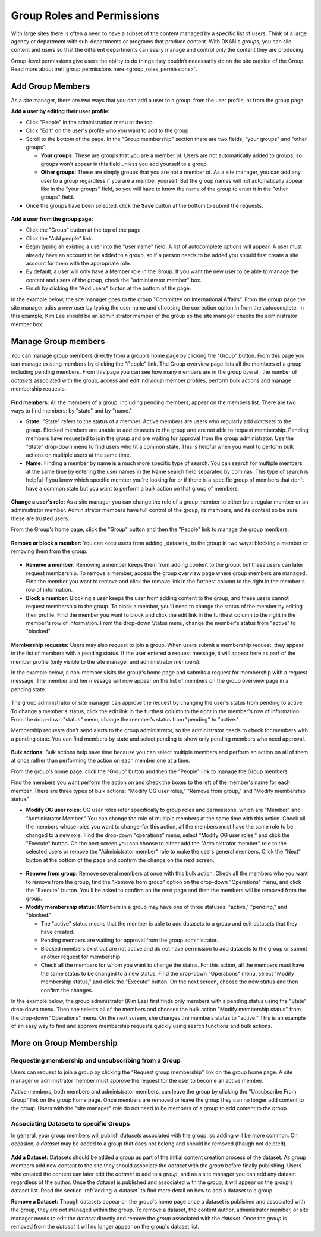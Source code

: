 .. _`user-docs group roles and permissions`:

===========================
Group Roles and Permissions
===========================

With large sites there is often a need to have a subset of the content managed by a specific list of users. Think of a large agency or department with sub-departments or programs that produce content. With DKAN's *groups*, you can silo content and users so that the different departments can easily manage and control only the content they are producing.

Group-level permissions give users the ability to do things they couldn’t necessarily do on the site outside of the Group. Read more about :ref:`group permissions here <group_roles_permissions>`.

.. _manage_group_members:

Add Group Members
-----------------

As a site manager, there are two ways that you can add a user to a group: from the user profile, or from the group page.

**Add a user by editing their user profile:**

- Click "People" in the administration menu at the top

- Click "Edit" on the user's profile who you want to add to the group

- Scroll to the bottom of the page. In the "Group membership" section there are two fields, "your groups" and "other groups".

  - **Your groups:** These are groups that you are a member of. Users are not automatically added to groups, so groups won't appear in this field unless you add yourself to a group.

  - **Other groups:** These are simply groups that you are not a member of. As a site manager, you can add any user to a group regardless if you are a member yourself. But the group names will not automatically appear like in the "your groups" field, so you will have to know the name of the group to enter it in the "other groups" field.

- Once the groups have been selected, click the **Save** button at the bottom to submit the requests.

.. figure:: https://dkan-documentation-files.s3.us-east-2.amazonaws.com/dkan1/site_manager_playbook/group_roles_and_permissions/group_roles_perms_02.png
   :alt: The "group membership" portion of a user's profile page.

**Add a user from the group page:**

- Click the "Group" button at the top of the page

- Click the "Add people" link.

- Begin typing an existing a user into the "user name" field. A list of autocomplete options will appear. A user must already have an account to be added to a group, so if a person needs to be added you should first create a site account for them with the appropriate role.

- By default, a user will only have a Member role in the Group. If you want the new user to be able to manage the content and users of the group, check the "administrator member" box.

- Finish by clicking the "Add users" button at the bottom of the page.

In the example below, the site manager goes to the group "Committee on International Affairs". From the group page the site manager adds a new user by typing the user name and choosing the correction option in from the autocomplete. In this example, Kim Lee should be an administrator member of the group so the site manager checks the administrator member box.

.. figure:: https://dkan-documentation-files.s3.us-east-2.amazonaws.com/dkan1/site_manager_playbook/group_roles_and_permissions/group_roles_perms_03.gif
   :alt: An animated screencap showing the process of adding a new user to a group.


Manage Group members
--------------------

You can manage group members directly from a group's home page by clicking the "Group" button. From this page you can manage existing members by clicking the "People" link. The Group overview page lists all the members of a group including pending members. From this page you can see how many members are in the group overall, the number of *datasets* associated with the group, access and edit individual member profiles, perform bulk actions and manage membership requests.

.. figure:: https://dkan-documentation-files.s3.us-east-2.amazonaws.com/dkan1/site_manager_playbook/group_roles_and_permissions/group_roles_perms_04.png
   :alt: The "Group Overview" screen showing Group membership.

**Find members:** All the members of a group, including pending members, appear on the members list. There are two ways to find members: by "state" and by "name."

- **State:** "State" refers to the status of a member. Active members are users who regularly add *datasets* to the group. Blocked members are unable to add datasets to the group and are not able to request membership. Pending members have requested to join the group and are waiting for approval from the group administrator. Use the "State" drop-down menu to find users who fit a common state. This is helpful when you want to perform bulk actions on multiple users at the same time.

- **Name:** Finding a member by name is a much more specific type of search. You can search for multiple members at the same time by entering the user names in the Name search field separated by commas. This type of search is helpful if you know which specific member you're looking for or if there is a specific group of members that don't have a common state but you want to perform a bulk action on that group of members.

.. figure:: https://dkan-documentation-files.s3.us-east-2.amazonaws.com/dkan1/site_manager_playbook/group_roles_and_permissions/group_roles_perms_05.png
   :alt: This screen is what you'll see when searching for a Group member by name.

**Change a user's role:** As a site manager you can change the role of a group member to either be a regular member or an administrator member. Administrator members have full control of the group, its members, and its content so be sure these are trusted users.

From the Group's home page, click the "Group" button and then the "People" link to manage the group members.

.. figure:: https://dkan-documentation-files.s3.us-east-2.amazonaws.com/dkan1/site_manager_playbook/group_roles_and_permissions/group_roles_perms_06.gif
   :alt: This animated screencap shows what it looks like when a Site Manager edits a user's membership within a Group.

**Remove or block a member:** You can keep users from adding _datasets_ to the group in two ways: blocking a member or removing them from the group.

.. figure:: https://dkan-documentation-files.s3.us-east-2.amazonaws.com/dkan1/site_manager_playbook/group_roles_and_permissions/group_roles_perms_07.png
   :alt: This screencap shows group members and whether they're active or have been blocked.

- **Remove a member:** Removing a member keeps them from adding content to the group, but these users can later request membership. To remove a member, access the group overview page where group members are managed. Find the member you want to remove and click the remove link in the furthest column to the right in the member's row of information.

- **Block a member:** Blocking a user keeps the user from adding content to the group, and these users cannot request membership to the group. To block a member, you'll need to change the status of the member by editing their profile. Find the member you want to block and click the edit link in the furthest column to the right in the member's row of information. From the drop-down Status menu, change the member's status from "active" to "blocked".

.. figure:: https://dkan-documentation-files.s3.us-east-2.amazonaws.com/dkan1/site_manager_playbook/group_roles_and_permissions/group_roles_perms_08.png
   :alt: This screencap shows what you'll see when editing a user's Group membership.

**Membership requests:** Users may also request to join a group. When users submit a membership request, they appear in the list of members with a pending status. If the user entered a request message, it will appear here as part of the member profile (only visible to the site manager and administrator members).

In the example below, a non-member visits the group's home page and submits a request for membership with a request message. The member and her message will now appear on the list of members on the group overview page in a pending state.

.. figure:: https://dkan-documentation-files.s3.us-east-2.amazonaws.com/dkan1/site_manager_playbook/group_roles_and_permissions/group_roles_perms_09.gif
   :alt: This animated screencap shows the process of a user requesting membership to a Group.

The group administrator or site manager can approve the request by changing the user's status from pending to active. To change a member's status, click the edit link in the furthest column to the right in the member's row of information. From the drop-down "status" menu, change the member's status from "pending" to "active."

Membership requests don't send alerts to the group administrator, so the administrator needs to check for members with a pending state. You can find members by state and select pending to show only pending members who need approval.

.. figure:: https://dkan-documentation-files.s3.us-east-2.amazonaws.com/dkan1/site_manager_playbook/group_roles_and_permissions/group_roles_perms_10.gif
   :alt: This animated screencap shows the process of editing a user's Group membership.

**Bulk actions:** Bulk actions help save time because you can select multiple members and perform an action on all of them at once rather than performing the action on each member one at a time.

From the group's home page, click the "Group" button and then the "People" link to manage the Group members.

Find the members you want perform the action on and check the boxes to the left of the member's name for each member. There are three types of bulk actions: "Modify OG user roles," "Remove from group," and "Modify membership status."

- **Modify OG user roles:** OG user roles refer specifically to group roles and permissions, which are "Member" and "Administrator Member." You can change the role of multiple members at the same time with this action. Check all the members whose roles you want to change–for this action, all the members must have the same role to be changed to a new role. Find the drop-down "operations" menu, select "Modify OG user roles," and click the "Execute" button. On the next screen you can choose to either add the "Administrator member" role to the selected users or remove the "Administrator member" role to make the users general members. Click the "Next" button at the bottom of the page and confirm the change on the next screen.

.. figure:: https://dkan-documentation-files.s3.us-east-2.amazonaws.com/dkan1/site_manager_playbook/group_roles_and_permissions/group_roles_perms_11.png
   :alt: This screencap shows the process of editing OG user roles.

- **Remove from group:** Remove several members at once with this bulk action. Check all the members who you want to remove from the group, find the "Remove from group" option on the drop-down "Operations" menu, and click the "Execute" button. You'll be asked to confirm on the next page and then the members will be removed from the group.

- **Modify membership status:** Members in a group may have one of three statuses: "active," "pending," and "blocked."

  - The "active" status means that the member is able to add datasets to a group and edit datasets that they have created.
  - Pending members are waiting for approval from the group administrator.
  - Blocked members exist but are not active and do not have permission to add datasets to the group or submit another request for membership.
  - Check all the members for whom you want to change the status. For this action, all the members must have the same status to be changed to a new status. Find the drop-down "Operations" menu, select "Modify membership status," and click the "Execute" button. On the next screen, choose the new status and then confirm the changes.

In the example below, the group administrator (Kim Lee) first finds only members with a pending status using the "State" drop-down menu. Then she selects all of the members and chooses the bulk action "Modify membership status" from the drop-down "Operations" menu. On the next screen, she changes the members status to "active." This is an example of an easy way to find and approve membership requests quickly using search functions and bulk actions.

.. figure:: https://dkan-documentation-files.s3.us-east-2.amazonaws.com/dkan1/site_manager_playbook/group_roles_and_permissions/group_roles_perms_12.gif
   :alt: This animated screencap shows the process of modifying OG user roles.


More on Group Membership
------------------------

Requesting membership and unsubscribing from a Group
****************************************************

Users can request to join a group by clicking the "Request group membership" link on the group home page. A site manager or administrator member must approve the request for the user to become an active member.

Active members, both members and administrator members, can leave the group by clicking the "Unsubscribe From Group" link on the group home page. Once members are removed or leave the group they can no longer add content to the group. Users with the "site manager" role do not need to be members of a group to add content to the group.

Associating Datasets to specific Groups
***************************************

In general, your group members will publish *datasets* associated with the group, so adding will be more common. On occasion, a *dataset* may be added to a group that does not belong and should be removed (though not deleted).

.. figure:: https://dkan-documentation-files.s3.us-east-2.amazonaws.com/dkan1/site_manager_playbook/group_roles_and_permissions/group_roles_perms_13.png
   :alt: This screencap shows what you'll see at the bottom of a Dataset's page when editing it and selecting which Groups it should be assigned to.

**Add a Dataset:** Datasets should be added a group as part of the initial content creation process of the dataset. As group members add new content to the site they should associate the *dataset* with the *group* before finally publishing. Users who created the content can later edit the *dataset* to add to a *group*, and as a site manager you can add any dataset regardless of the author. Once the *dataset* is published and associated with the *group*, it will appear on the group's dataset list. Read the section :ref:`adding-a-dataset` to find more detail on how to add a dataset to a group.

**Remove a Dataset:** Though datasets appear on the group's home page once a dataset is published and associated with the group, they are not managed within the group. To remove a dataset, the content author, administrator member, or site manager needs to edit the *dataset* directly and remove the *group* associated with the *dataset*. Once the *group* is removed from the *dataset* it will no longer appear on the group's dataset list.
